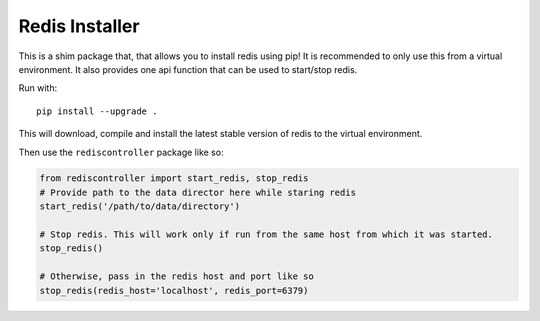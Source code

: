 Redis Installer
===============

This is a shim package that, that allows you to install redis using pip!
It is recommended to only use this from a virtual environment.
It also provides one api function that can be used to start/stop redis.

Run with::

    pip install --upgrade .

This will download, compile and install the latest stable version of redis to the virtual environment.

Then use the ``rediscontroller`` package like so:

.. code:: python

    from rediscontroller import start_redis, stop_redis
    # Provide path to the data director here while staring redis
    start_redis('/path/to/data/directory')

    # Stop redis. This will work only if run from the same host from which it was started.
    stop_redis()

    # Otherwise, pass in the redis host and port like so
    stop_redis(redis_host='localhost', redis_port=6379)
